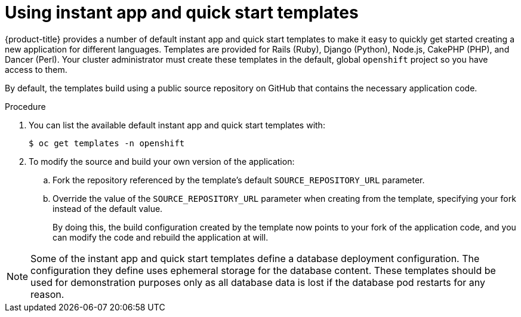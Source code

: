 // Module included in the following assemblies:
//
// * openshift_images/using-templates.adoc

:_mod-docs-content-type: PROCEDURE
[id="templates-using-instant-app-quickstart_{context}"]
= Using instant app and quick start templates

{product-title} provides a number of default instant app and quick start templates to make it easy to quickly get started creating a new application for different languages. Templates are provided for Rails (Ruby), Django (Python), Node.js, CakePHP (PHP), and Dancer (Perl). Your cluster administrator must create these templates in the default, global `openshift` project so you have access to them.

By default, the templates build using a public source repository on GitHub that contains the necessary application code.

.Procedure

. You can list the available default instant app and quick start templates with:
+
[source,terminal]
----
$ oc get templates -n openshift
----

. To modify the source and build your own version of the application:
+
.. Fork the repository referenced by the template's default
`SOURCE_REPOSITORY_URL` parameter.
+
.. Override the value of the `SOURCE_REPOSITORY_URL` parameter when creating from the template, specifying your fork instead of the default value.
+
By doing this, the build configuration created by the template now points to your fork of the application code, and you can modify the code and rebuild the application at will.


[NOTE]
====
Some of the instant app and quick start templates define a database deployment configuration. The configuration they define uses ephemeral storage for the database content. These templates should be used for demonstration purposes only as all database data is lost if the database pod restarts for any reason.
====